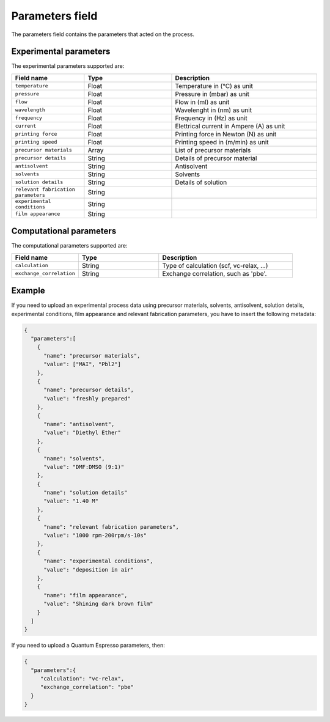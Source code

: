 .. _parameters:
Parameters field
====================

The parameters field contains the parameters that acted on the process. 

Experimental parameters
-----------------------

The experimental parameters supported are:

.. list-table::
 :widths: 5 6 10
 :header-rows: 1

 * - Field name
   - Type
   - Description
 * - ``temperature``
   - Float
   - Temperature in (°C) as unit
 * - ``pressure``
   - Float
   - Pressure in (mbar) as unit
 * - ``flow``
   - Float
   - Flow in (ml) as unit
 * - ``wavelength``
   - Float
   - Wavelenght in (nm) as unit
 * - ``frequency``
   - Float
   - Frequency in (Hz) as unit
 * - ``current``
   - Float
   - Elettrical current in Ampere (A) as unit
 * - ``printing force``
   - Float
   - Printing force in Newton (N) as unit
 * - ``printing speed``
   - Float
   - Printing speed in (m/min) as unit
 * - ``precursor materials``
   - Array
   - List of precursor materials
 * - ``precursor details``
   - String
   - Details of precursor material
 * - ``antisolvent``
   - String
   - Antisolvent
 * - ``solvents``
   - String
   - Solvents
 * - ``solution details``
   - String
   - Details of solution
 * - ``relevant fabrication parameters``
   - String
   - 
 * - ``experimental conditions``
   - String
   - 
 * - ``film appearance``
   - String
   - 


Computational parameters
------------------------

The computational parameters supported are:

.. list-table::
 :widths: 5 6 10
 :header-rows: 1

 * - Field name
   - Type
   - Description
 * - ``calculation``
   - String
   - Type of calculation (scf, vc-relax, ...)
 * - ``exchange_correlation``
   - String
   - Exchange correlation, such as 'pbe'.


Example
-------

If you need to upload an experimental process data using precursor materials, solvents, antisolvent, solution details, experimental conditions, film appearance and relevant fabrication parameters, you have to insert the following metadata:

.. code-block:: json
  
  {
    "parameters":[
      {
        "name": "precursor materials",
        "value": ["MAI", "Pbl2"]
      },
      {
        "name": "precursor details",
        "value": "freshly prepared"
      },
      {
        "name": "antisolvent",
        "value": "Diethyl Ether"
      },
      {
        "name": "solvents",
        "value": "DMF:DMSO (9:1)"
      },
      {
        "name": "solution details"
        "value": "1.40 M"
      },
      {
        "name": "relevant fabrication parameters",
        "value": "1000 rpm-200rpm/s-10s"
      },
      {
        "name": "experimental conditions",
        "value": "deposition in air"
      },
      {
        "name": "film appearance",
        "value": "Shining dark brown film"
      }
    ]
  }

If you need to upload a Quantum Espresso parameters, then:

.. code-block:: json
  
  {
    "parameters":{
       "calculation": "vc-relax",
       "exchange_correlation": "pbe"
    }
  }